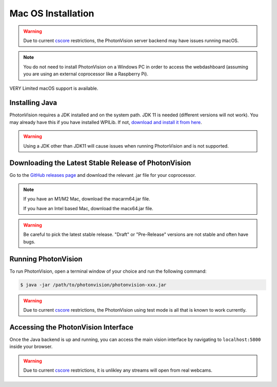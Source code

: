 Mac OS Installation
===================

.. warning:: Due to current `cscore <https://github.com/wpilibsuite/allwpilib/tree/main/cscore>`_ restrictions, the PhotonVision server backend may have issues running macOS.

.. note:: You do not need to install PhotonVision on a Windows PC in order to access the webdashboard (assuming you are using an external coprocessor like a Raspberry Pi).

VERY Limited macOS support is available.

Installing Java
---------------
PhotonVision requires a JDK installed and on the system path. JDK 11 is needed (different versions will not work). You may already have this if you have installed WPILib. If not, `download and install it from here <https://adoptium.net/temurin/releases?version=11>`_.

.. warning:: Using a JDK other than JDK11 will cause issues when running PhotonVision and is not supported.

Downloading the Latest Stable Release of PhotonVision
-----------------------------------------------------
Go to the `GitHub releases page <https://github.com/PhotonVision/photonvision/releases>`_ and download the relevant .jar file for your coprocessor.

.. note::
   If you have an M1/M2 Mac, download the macarm64.jar file.

   If you have an Intel based Mac, download the macx64.jar file.

.. warning:: Be careful to pick the latest stable release. "Draft" or "Pre-Release" versions are not stable and often have bugs.

Running PhotonVision
--------------------
To run PhotonVision, open a terminal window of your choice and run the following command:

.. code-block::

   $ java -jar /path/to/photonvision/photonvision-xxx.jar

.. warning:: Due to current `cscore <https://github.com/wpilibsuite/allwpilib/tree/main/cscore>`_ restrictions, the PhotonVision using test mode is all that is known to work currently.

Accessing the PhotonVision Interface
------------------------------------
Once the Java backend is up and running, you can access the main vision interface by navigating to ``localhost:5800`` inside your browser.

.. warning:: Due to current `cscore <https://github.com/wpilibsuite/allwpilib/tree/main/cscore>`_ restrictions, it is unlikley any streams will open from real webcams.
